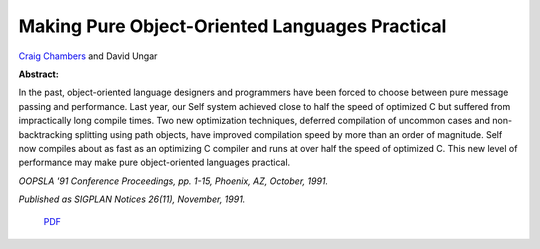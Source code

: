 Making Pure Object-Oriented Languages Practical
===============================================

`Craig Chambers <http://www.cs.washington.edu/people/faculty/chambers.html>`_ and David Ungar

**Abstract:**

In the past, object-oriented language designers and programmers have
been forced to choose between pure message passing and performance.
Last year, our Self system achieved close to half the speed of
optimized C but suffered from impractically long compile times. Two
new optimization techniques, deferred compilation of uncommon cases
and non-backtracking splitting using path objects, have improved
compilation speed by more than an order of magnitude. Self now
compiles about as fast as an optimizing C compiler and runs at over
half the speed of optimized C. This new level of performance may make
pure object-oriented languages practical. 

*OOPSLA '91 Conference Proceedings, pp. 1-15, Phoenix, AZ, October,
1991.*

*Published as SIGPLAN Notices 26(11), November, 1991.*

 `PDF <_static/practical.pdf>`_

